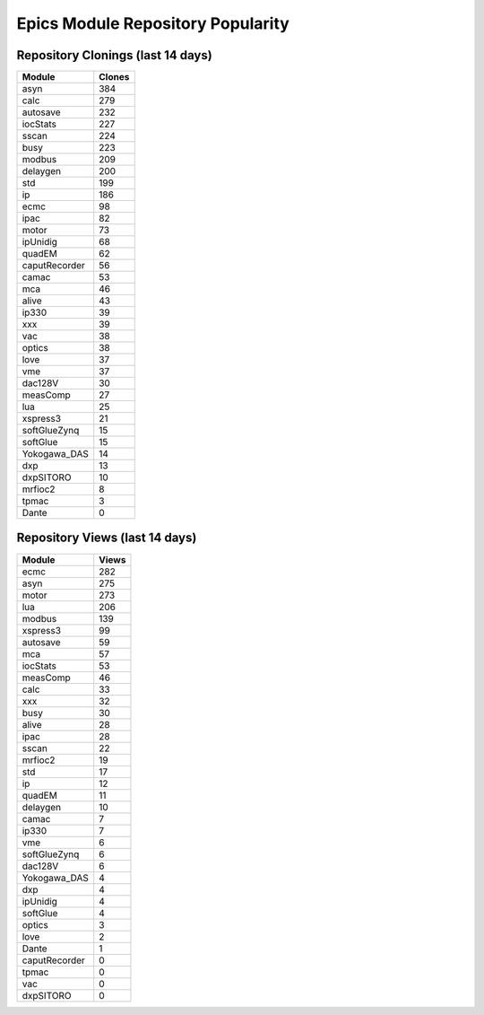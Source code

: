 ==================================
Epics Module Repository Popularity
==================================



Repository Clonings (last 14 days)
----------------------------------
.. csv-table::
   :header: Module, Clones

   asyn, 384
   calc, 279
   autosave, 232
   iocStats, 227
   sscan, 224
   busy, 223
   modbus, 209
   delaygen, 200
   std, 199
   ip, 186
   ecmc, 98
   ipac, 82
   motor, 73
   ipUnidig, 68
   quadEM, 62
   caputRecorder, 56
   camac, 53
   mca, 46
   alive, 43
   ip330, 39
   xxx, 39
   vac, 38
   optics, 38
   love, 37
   vme, 37
   dac128V, 30
   measComp, 27
   lua, 25
   xspress3, 21
   softGlueZynq, 15
   softGlue, 15
   Yokogawa_DAS, 14
   dxp, 13
   dxpSITORO, 10
   mrfioc2, 8
   tpmac, 3
   Dante, 0



Repository Views (last 14 days)
-------------------------------
.. csv-table::
   :header: Module, Views

   ecmc, 282
   asyn, 275
   motor, 273
   lua, 206
   modbus, 139
   xspress3, 99
   autosave, 59
   mca, 57
   iocStats, 53
   measComp, 46
   calc, 33
   xxx, 32
   busy, 30
   alive, 28
   ipac, 28
   sscan, 22
   mrfioc2, 19
   std, 17
   ip, 12
   quadEM, 11
   delaygen, 10
   camac, 7
   ip330, 7
   vme, 6
   softGlueZynq, 6
   dac128V, 6
   Yokogawa_DAS, 4
   dxp, 4
   ipUnidig, 4
   softGlue, 4
   optics, 3
   love, 2
   Dante, 1
   caputRecorder, 0
   tpmac, 0
   vac, 0
   dxpSITORO, 0

